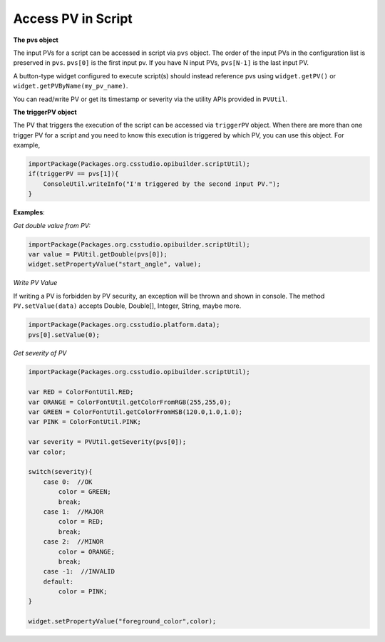 .. _access_pv_in_script:

Access PV in Script
###################

**The pvs object**

The input PVs for a script can be accessed in script via ``pvs`` object. The order of the input PVs in the
configuration list is preserved in ``pvs``. ``pvs[0]`` is the first input pv. If you have N input PVs, ``pvs[N-1]`` is the last input PV.

A button-type widget configured to execute script(s) should instead
reference pvs using ``widget.getPV()`` or ``widget.getPVByName(my_pv_name)``.

You can read/write PV or get its timestamp or severity via the utility APIs provided in ``PVUtil``.

**The triggerPV object**

The PV that triggers the execution of the script can be accessed via ``triggerPV`` object. When there are more
than one trigger PV for a script and you need to know this execution is triggered by which PV, you can use this object. For example,

.. code-block:: javascript

    importPackage(Packages.org.csstudio.opibuilder.scriptUtil);
    if(triggerPV == pvs[1]){
        ConsoleUtil.writeInfo("I'm triggered by the second input PV.");
    }

**Examples**:

*Get double value from PV:*

.. code-block:: javascript

    importPackage(Packages.org.csstudio.opibuilder.scriptUtil);
    var value = PVUtil.getDouble(pvs[0]);
    widget.setPropertyValue("start_angle", value);

*Write PV Value*

If writing a PV is forbidden by PV security, an exception will be thrown and shown in console. The method ``PV.setValue(data)`` accepts Double, Double[], Integer, String, maybe more.

.. code-block:: javascript

    importPackage(Packages.org.csstudio.platform.data);
    pvs[0].setValue(0);

*Get severity of PV*

.. code-block:: javascript

    importPackage(Packages.org.csstudio.opibuilder.scriptUtil);

    var RED = ColorFontUtil.RED;
    var ORANGE = ColorFontUtil.getColorFromRGB(255,255,0);
    var GREEN = ColorFontUtil.getColorFromHSB(120.0,1.0,1.0);
    var PINK = ColorFontUtil.PINK;

    var severity = PVUtil.getSeverity(pvs[0]);
    var color;

    switch(severity){
        case 0:  //OK
            color = GREEN;
            break;
        case 1:  //MAJOR
            color = RED;
            break;
        case 2:  //MINOR
            color = ORANGE;
            break;
        case -1:  //INVALID
        default:
            color = PINK;
    }

    widget.setPropertyValue("foreground_color",color);
